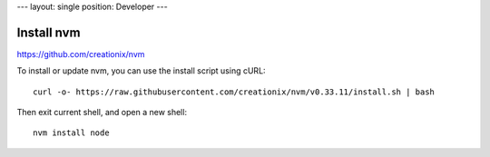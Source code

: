 ---
layout: single
position: Developer
---

----------------------------------------------
Install nvm
----------------------------------------------

https://github.com/creationix/nvm

To install or update nvm, you can use the install script using cURL:

::

  curl -o- https://raw.githubusercontent.com/creationix/nvm/v0.33.11/install.sh | bash  

Then exit current shell, and open a new shell:

::

  nvm install node



